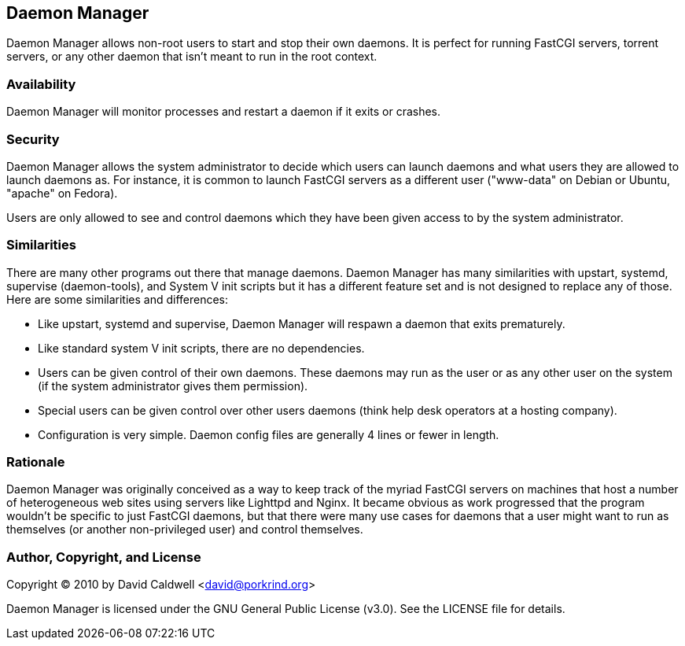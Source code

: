 Daemon Manager
--------------

Daemon Manager allows non-root users to start and stop their own daemons. It
is perfect for running FastCGI servers, torrent servers, or any other daemon
that isn't meant to run in the root context.


Availability
~~~~~~~~~~~~

Daemon Manager will monitor processes and restart a daemon if it exits or
crashes.


Security
~~~~~~~~

Daemon Manager allows the system administrator to decide which users can
launch daemons and what users they are allowed to launch daemons as. For
instance, it is common to launch FastCGI servers as a different user
("www-data" on Debian or Ubuntu, "apache" on Fedora).

Users are only allowed to see and control daemons which they have been given
access to by the system administrator.


Similarities
~~~~~~~~~~~~

There are many other programs out there that manage daemons. Daemon Manager
has many similarities with upstart, systemd, supervise (daemon-tools), and
System V init scripts but it has a different feature set and is not designed
to replace any of those. Here are some similarities and differences:

    * Like upstart, systemd and supervise, Daemon Manager will respawn a
      daemon that exits prematurely.

    * Like standard system V init scripts, there are no dependencies.

    * Users can be given control of their own daemons. These daemons may run
      as the user or as any other user on the system (if the system
      administrator gives them permission).

    * Special users can be given control over other users daemons (think
      help desk operators at a hosting company).

    * Configuration is very simple. Daemon config files are generally 4
      lines or fewer in length.


Rationale
~~~~~~~~~

Daemon Manager was originally conceived as a way to keep track of the myriad
FastCGI servers on machines that host a number of heterogeneous web sites
using servers like Lighttpd and Nginx. It became obvious as work progressed
that the program wouldn't be specific to just FastCGI daemons, but that
there were many use cases for daemons that a user might want to run as
themselves (or another non-privileged user) and control themselves.


Author, Copyright, and License
~~~~~~~~~~~~~~~~~~~~~~~~~~~~~~

Copyright © 2010 by David Caldwell <david@porkrind.org>

Daemon Manager is licensed under the GNU General Public License (v3.0). See
the LICENSE file for details.
